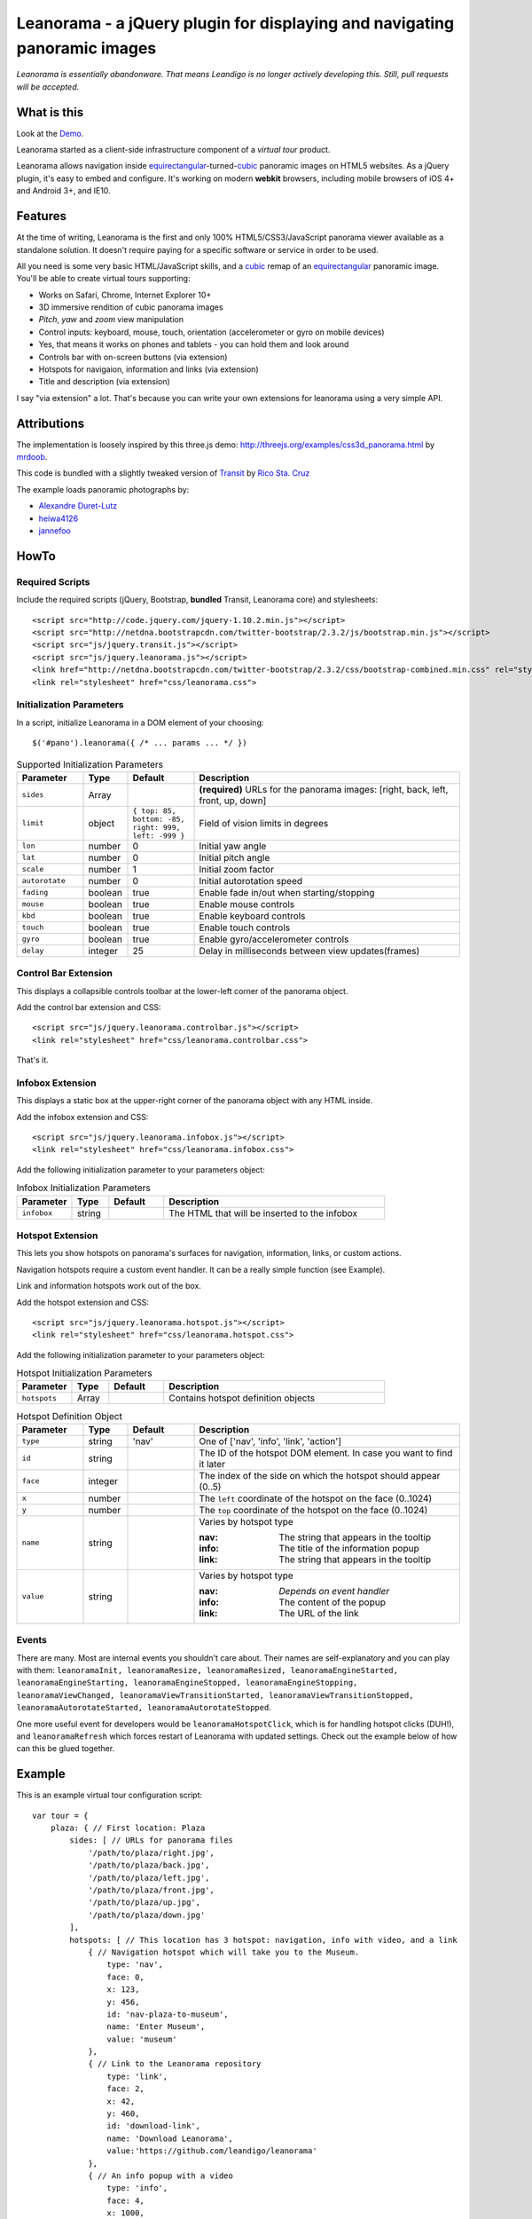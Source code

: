 Leanorama - a jQuery plugin for displaying and navigating panoramic images
==========================================================================
*Leanorama is essentially abandonware. That means Leandigo is no longer actively developing this. Still, pull requests will be accepted.*

What is this
------------
Look at the `Demo`_.

Leanorama started as a client-side infrastructure component of a *virtual tour* product.

Leanorama allows navigation inside equirectangular_-turned-`cubic`_ panoramic images on HTML5 websites. As a jQuery plugin,
it's easy to embed and configure. It's working on modern **webkit** browsers, including mobile browsers of iOS 4+ and
Android 3+, and IE10.

Features
--------
At the time of writing, Leanorama is the first and only 100% HTML5/CSS3/JavaScript panorama viewer available as a
standalone solution. It doesn't require paying for a specific software or service in order to be used.

All you need is some very basic HTML/JavaScript skills, and a cubic_ remap of an equirectangular_ panoramic image.
You'll be able to create virtual tours supporting:

* Works on Safari, Chrome, Internet Explorer 10+
* 3D immersive rendition of cubic panorama images
* *Pitch*, *yaw* and *zoom* view manipulation
* Control inputs: keyboard, mouse, touch, orientation (accelerometer or gyro on mobile devices)
* Yes, that means it works on phones and tablets - you can hold them and look around
* Controls bar with on-screen buttons (via extension)
* Hotspots for navigaion, information and links (via extension)
* Title and description (via extension)

I say "via extension" a lot. That's because you can write your own extensions for leanorama using a very simple API.

Attributions
------------
The implementation is loosely inspired by this three.js demo: `<http://threejs.org/examples/css3d_panorama.html>`_
by mrdoob_.

This code is bundled with a slightly tweaked version of Transit_ by `Rico Sta. Cruz`_

The example loads panoramic photographs by:

* `Alexandre Duret-Lutz`_
* `heiwa4126`_
* `jannefoo`_

HowTo
-----
Required Scripts
````````````````
Include the required scripts (jQuery, Bootstrap, **bundled** Transit, Leanorama core) and stylesheets::

    <script src="http://code.jquery.com/jquery-1.10.2.min.js"></script>
    <script src="http://netdna.bootstrapcdn.com/twitter-bootstrap/2.3.2/js/bootstrap.min.js"></script>
    <script src="js/jquery.transit.js"></script>
    <script src="js/jquery.leanorama.js"></script>
    <link href="http://netdna.bootstrapcdn.com/twitter-bootstrap/2.3.2/css/bootstrap-combined.min.css" rel="stylesheet">
    <link rel="stylesheet" href="css/leanorama.css">

Initialization Parameters
`````````````````````````
In a script, initialize Leanorama in a DOM element of your choosing::

    $('#pano').leanorama({ /* ... params ... */ })

.. csv-table:: Supported Initialization Parameters
    :header: Parameter, Type, Default, Description
    :widths: 15, 10, 15, 60

    ``sides``,      Array,      ,     "**(required)** URLs for the panorama images: [right, back, left, front, up, down]"
    ``limit``,      object,     "``{ top: 85, bottom: -85, right: 999, left: -999 }``", "Field of vision limits in degrees"
    ``lon``,        number,     0,      "Initial yaw angle"
    ``lat``,        number,     0,      "Initial pitch angle"
    ``scale``,      number,     1,      "Initial zoom factor"
    ``autorotate``, number,     0,      "Initial autorotation speed"
    ``fading``,     boolean,    true,   "Enable fade in/out when starting/stopping"
    ``mouse``,      boolean,    true,   "Enable mouse controls"
    ``kbd``,        boolean,    true,   "Enable keyboard controls"
    ``touch``,      boolean,    true,   "Enable touch controls"
    ``gyro``,       boolean,    true,   "Enable gyro/accelerometer controls"
    ``delay``,      integer,    25,     "Delay in milliseconds between view updates(frames)"

Control Bar Extension
`````````````````````
This displays a collapsible controls toolbar at the lower-left corner of the panorama object.

Add the control bar extension and CSS::

    <script src="js/jquery.leanorama.controlbar.js"></script>
    <link rel="stylesheet" href="css/leanorama.controlbar.css">

That's it.

Infobox Extension
`````````````````
This displays a static box at the upper-right corner of the panorama object with any HTML inside.

Add the infobox extension and CSS::

    <script src="js/jquery.leanorama.infobox.js"></script>
    <link rel="stylesheet" href="css/leanorama.infobox.css">

Add the following initialization parameter to your parameters object:

.. csv-table:: Infobox Initialization Parameters
    :header: Parameter, Type, Default, Description
    :widths: 15, 10, 15, 60

    ``infobox``, string, ,The HTML that will be inserted to the infobox

Hotspot Extension
``````````````````
This lets you show hotspots on panorama's surfaces for navigation, information, links, or custom actions.

Navigation hotspots require a custom event handler. It can be a really simple function (see Example).

Link and information hotspots work out of the box.

Add the hotspot extension and CSS::

    <script src="js/jquery.leanorama.hotspot.js"></script>
    <link rel="stylesheet" href="css/leanorama.hotspot.css">

Add the following initialization parameter to your parameters object:

.. csv-table:: Hotspot Initialization Parameters
    :header: Parameter, Type, Default, Description
    :widths: 15, 10, 15, 60

    ``hotspots``, Array, , Contains hotspot definition objects

.. csv-table:: Hotspot Definition Object
    :header: Parameter, Type, Default, Description
    :widths: 15, 10, 15, 60

    ``type``, string, 'nav', "One of ['nav', 'info', 'link', 'action']"
    ``id``, string, , "The ID of the hotspot DOM element. In case you want to find it later"
    ``face``, integer, ,"The index of the side on which the hotspot should appear (0..5)"
    ``x``, number, , "The ``left`` coordinate of the hotspot on the face (0..1024)"
    ``y``, number, , "The ``top`` coordinate of the hotspot on the face (0..1024)"
    ``name``, string, , "Varies by hotspot type

    :nav: The string that appears in the tooltip
    :info: The title of the information popup
    :link: The string that appears in the tooltip"
    ``value``, string, , "Varies by hotspot type

    :nav: *Depends on event handler*
    :info: The content of the popup
    :link: The URL of the link"

Events
``````
There are many. Most are internal events you shouldn't care about. Their names are self-explanatory and you can play
with them: ``leanoramaInit, leanoramaResize, leanoramaResized, leanoramaEngineStarted, leanoramaEngineStarting,
leanoramaEngineStopped, leanoramaEngineStopping, leanoramaViewChanged, leanoramaViewTransitionStarted,
leanoramaViewTransitionStopped, leanoramaAutorotateStarted, leanoramaAutorotateStopped``.

One more useful event for developers would be ``leanoramaHotspotClick``, which is for handling hotspot clicks (DUH!),
and ``leanoramaRefresh`` which forces restart of Leanorama with updated settings. Check out the example below of how
can this be glued together.

Example
-------
This is an example virtual tour configuration script::

    var tour = {
        plaza: { // First location: Plaza
            sides: [ // URLs for panorama files
                '/path/to/plaza/right.jpg',
                '/path/to/plaza/back.jpg',
                '/path/to/plaza/left.jpg',
                '/path/to/plaza/front.jpg',
                '/path/to/plaza/up.jpg',
                '/path/to/plaza/down.jpg'
            ],
            hotspots: [ // This location has 3 hotspot: navigation, info with video, and a link
                { // Navigation hotspot which will take you to the Museum.
                    type: 'nav',
                    face: 0,
                    x: 123,
                    y: 456,
                    id: 'nav-plaza-to-museum',
                    name: 'Enter Museum',
                    value: 'museum'
                },
                { // Link to the Leanorama repository
                    type: 'link',
                    face: 2,
                    x: 42,
                    y: 460,
                    id: 'download-link',
                    name: 'Download Leanorama',
                    value:'https://github.com/leandigo/leanorama'
                },
                { // An info popup with a video
                    type: 'info',
                    face: 4,
                    x: 1000,
                    y: 1000,
                    face: 0,
                    id: 'info-video',
                    name: 'That <em>awesome</em> video!',
                    value: '<div id="blah" style="text-align: center">\
                        <iframe width="200" height="113" src="http://www.youtube.com/embed/9bZkp7q19f0" frameborder="0" allowfullscreen></iframe>\
                        <br><br>In case you have forgotten about this awesome video, here it is!<br><br>\
                        <a href="http://youtu.be/9bZkp7q19f0" class="btn btn-success" target="_blank">Watch it on YouTube</a>\
                        </div>'
                }
            ]
        },
        museum: { // Second location: Museum
            autorotate: 0.1         // When entering the location, autorotation will start
            sides: [ // URLs for panorama files
                '/path/to/museum/right.jpg',
                '/path/to/museum/back.jpg',
                '/path/to/museum/left.jpg',
                '/path/to/museum/front.jpg',
                '/path/to/museum/up.jpg',
                '/path/to/museum/down.jpg'
            ],
            hotspots: [
                { // A navigation hotspot to go back to the plaza
                    type: 'nav',
                    face: 2,
                    x: 456,
                    y: 789,
                    id: 'nav-museum-to-plaza',
                    name: 'Back to Plaza',
                    value: 'plaza'
                },
            ]
        }
    };

    // Initialize tour at the Plaza
    var pano = $('#panorama-container').leanorama(tour.plaza)

    // Change location when navigational hotspots are clicked
    pano.on('leanoramaHotspotClick', function(e, hotspot) {
        if (hotspot.type == 'nav') $(this).trigger('leanoramaRefresh', {tour[hotspot.value]});
    });

You can clone a working demo from `<https://github.com/leandigo/leanorama/tree/gh-pages>`_. It contains a fully-functional
configuration script.


Custom Extensions
-----------------
This is undocumented. If you've gone through the code of the extensions we have here, and still have questions, email
us. We'll help.

Known Issues, Bugs and Limitations
----------------------------------
* Doesn't work on Firefox.
* The 6 cube faces get stretched to 1024x1024px no matter what the original resolution is.
* Accelerometers on different devices behave differently. Samsung Galaxy series and iPhone 4S and below seem to behave consistently OK.
* Window resize screws up the perspective. Resize events aren't handled.
* No fancy preloading of images. Do your own preloading.
* Desktop browsers have minor glitches with rendering of cube corners, that look like small white gaps. If you know how to fix that, let me know. *No, it's not the infamous backface visibility.*

... And probably many more.

License
-------
Copyright (c) 2013, Leandigo (`<www.leandigo.com>`_)

Released under the MIT License. See the LICENSE file for details

.. _mrdoob: http://mrdoob.com/
.. _Alexandre Duret-Lutz: http://www.flickr.com/photos/gadl/
.. _heiwa4126: http://www.flickr.com/photos/heiwa4126
.. _jannefoo: http://www.flickr.com/photos/jannefoo
.. _Demo: http://leandigo.github.io/leanorama/
.. _Leandigo: http://leandigo.com
.. _equirectangular: http://wiki.panotools.org/Equirectangular_Projection
.. _cubic: http://wiki.panotools.org/Cubic_Projection
.. _Transit: http://ricostacruz.com/jquery.transit/
.. _Rico Sta. Cruz: http://ricostacruz.com/

.. figure:: https://cruel-carlota.pagodabox.com/a7195b392baa74177cf18ae04ebec19a
   :alt: Githalytics
   :target: http://githalytics.com/leandigo/leanorama
